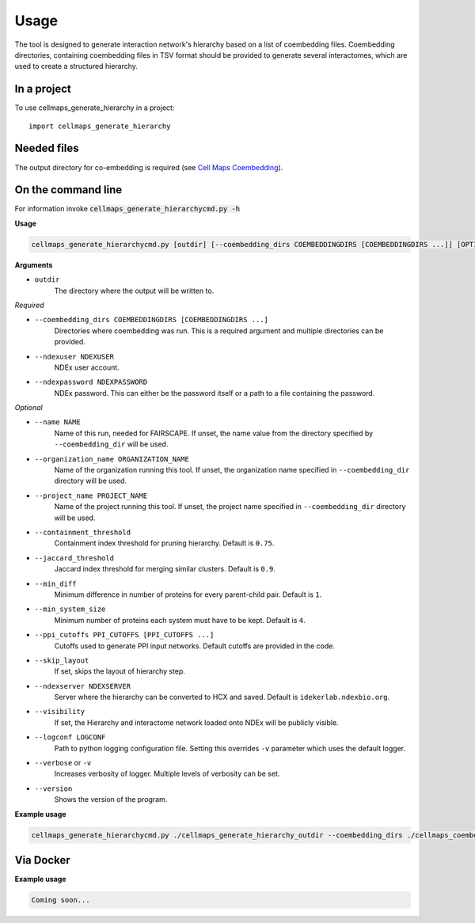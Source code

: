 =====
Usage
=====

The tool is designed to generate interaction network's hierarchy based on a list of coembedding files. Coembedding directories,
containing coembedding files in TSV format should be provided to generate several interactomes, which are used to create a structured hierarchy.

In a project
--------------

To use cellmaps_generate_hierarchy in a project::

    import cellmaps_generate_hierarchy


Needed files
------------

The output directory for co-embedding is required (see `Cell Maps Coembedding <https://github.com/idekerlab/cellmaps_coembedding/>`__).


On the command line
---------------------

For information invoke :code:`cellmaps_generate_hierarchycmd.py -h`

**Usage**

.. code-block::

  cellmaps_generate_hierarchycmd.py [outdir] [--coembedding_dirs COEMBEDDINGDIRS [COEMBEDDINGDIRS ...]] [OPTIONS]

**Arguments**

- ``outdir``
    The directory where the output will be written to.

*Required*

- ``--coembedding_dirs COEMBEDDINGDIRS [COEMBEDDINGDIRS ...]``
    Directories where coembedding was run. This is a required argument and multiple directories can be provided.

- ``--ndexuser NDEXUSER``
    NDEx user account.

- ``--ndexpassword NDEXPASSWORD``
    NDEx password. This can either be the password itself or a path to a file containing the password.

*Optional*

- ``--name NAME``
    Name of this run, needed for FAIRSCAPE. If unset, the name value from the directory specified by ``--coembedding_dir`` will be used.

- ``--organization_name ORGANIZATION_NAME``
    Name of the organization running this tool. If unset, the organization name specified in ``--coembedding_dir`` directory will be used.

- ``--project_name PROJECT_NAME``
    Name of the project running this tool. If unset, the project name specified in ``--coembedding_dir`` directory will be used.

- ``--containment_threshold``
    Containment index threshold for pruning hierarchy. Default is ``0.75``.

- ``--jaccard_threshold``
    Jaccard index threshold for merging similar clusters. Default is ``0.9``.

- ``--min_diff``
    Minimum difference in number of proteins for every parent-child pair. Default is ``1``.

- ``--min_system_size``
    Minimum number of proteins each system must have to be kept. Default is ``4``.

- ``--ppi_cutoffs PPI_CUTOFFS [PPI_CUTOFFS ...]``
    Cutoffs used to generate PPI input networks. Default cutoffs are provided in the code.

- ``--skip_layout``
    If set, skips the layout of hierarchy step.

- ``--ndexserver NDEXSERVER``
    Server where the hierarchy can be converted to HCX and saved. Default is ``idekerlab.ndexbio.org``.

- ``--visibility``
    If set, the Hierarchy and interactome network loaded onto NDEx will be publicly visible.

- ``--logconf LOGCONF``
    Path to python logging configuration file. Setting this overrides ``-v`` parameter which uses the default logger.

- ``--verbose`` or ``-v``
    Increases verbosity of logger. Multiple levels of verbosity can be set.

- ``--version``
    Shows the version of the program.


**Example usage**

.. code-block::

  cellmaps_generate_hierarchycmd.py ./cellmaps_generate_hierarchy_outdir --coembedding_dirs ./cellmaps_coembedding_outdir -vvvv

Via Docker
---------------

**Example usage**


.. code-block::

   Coming soon...

